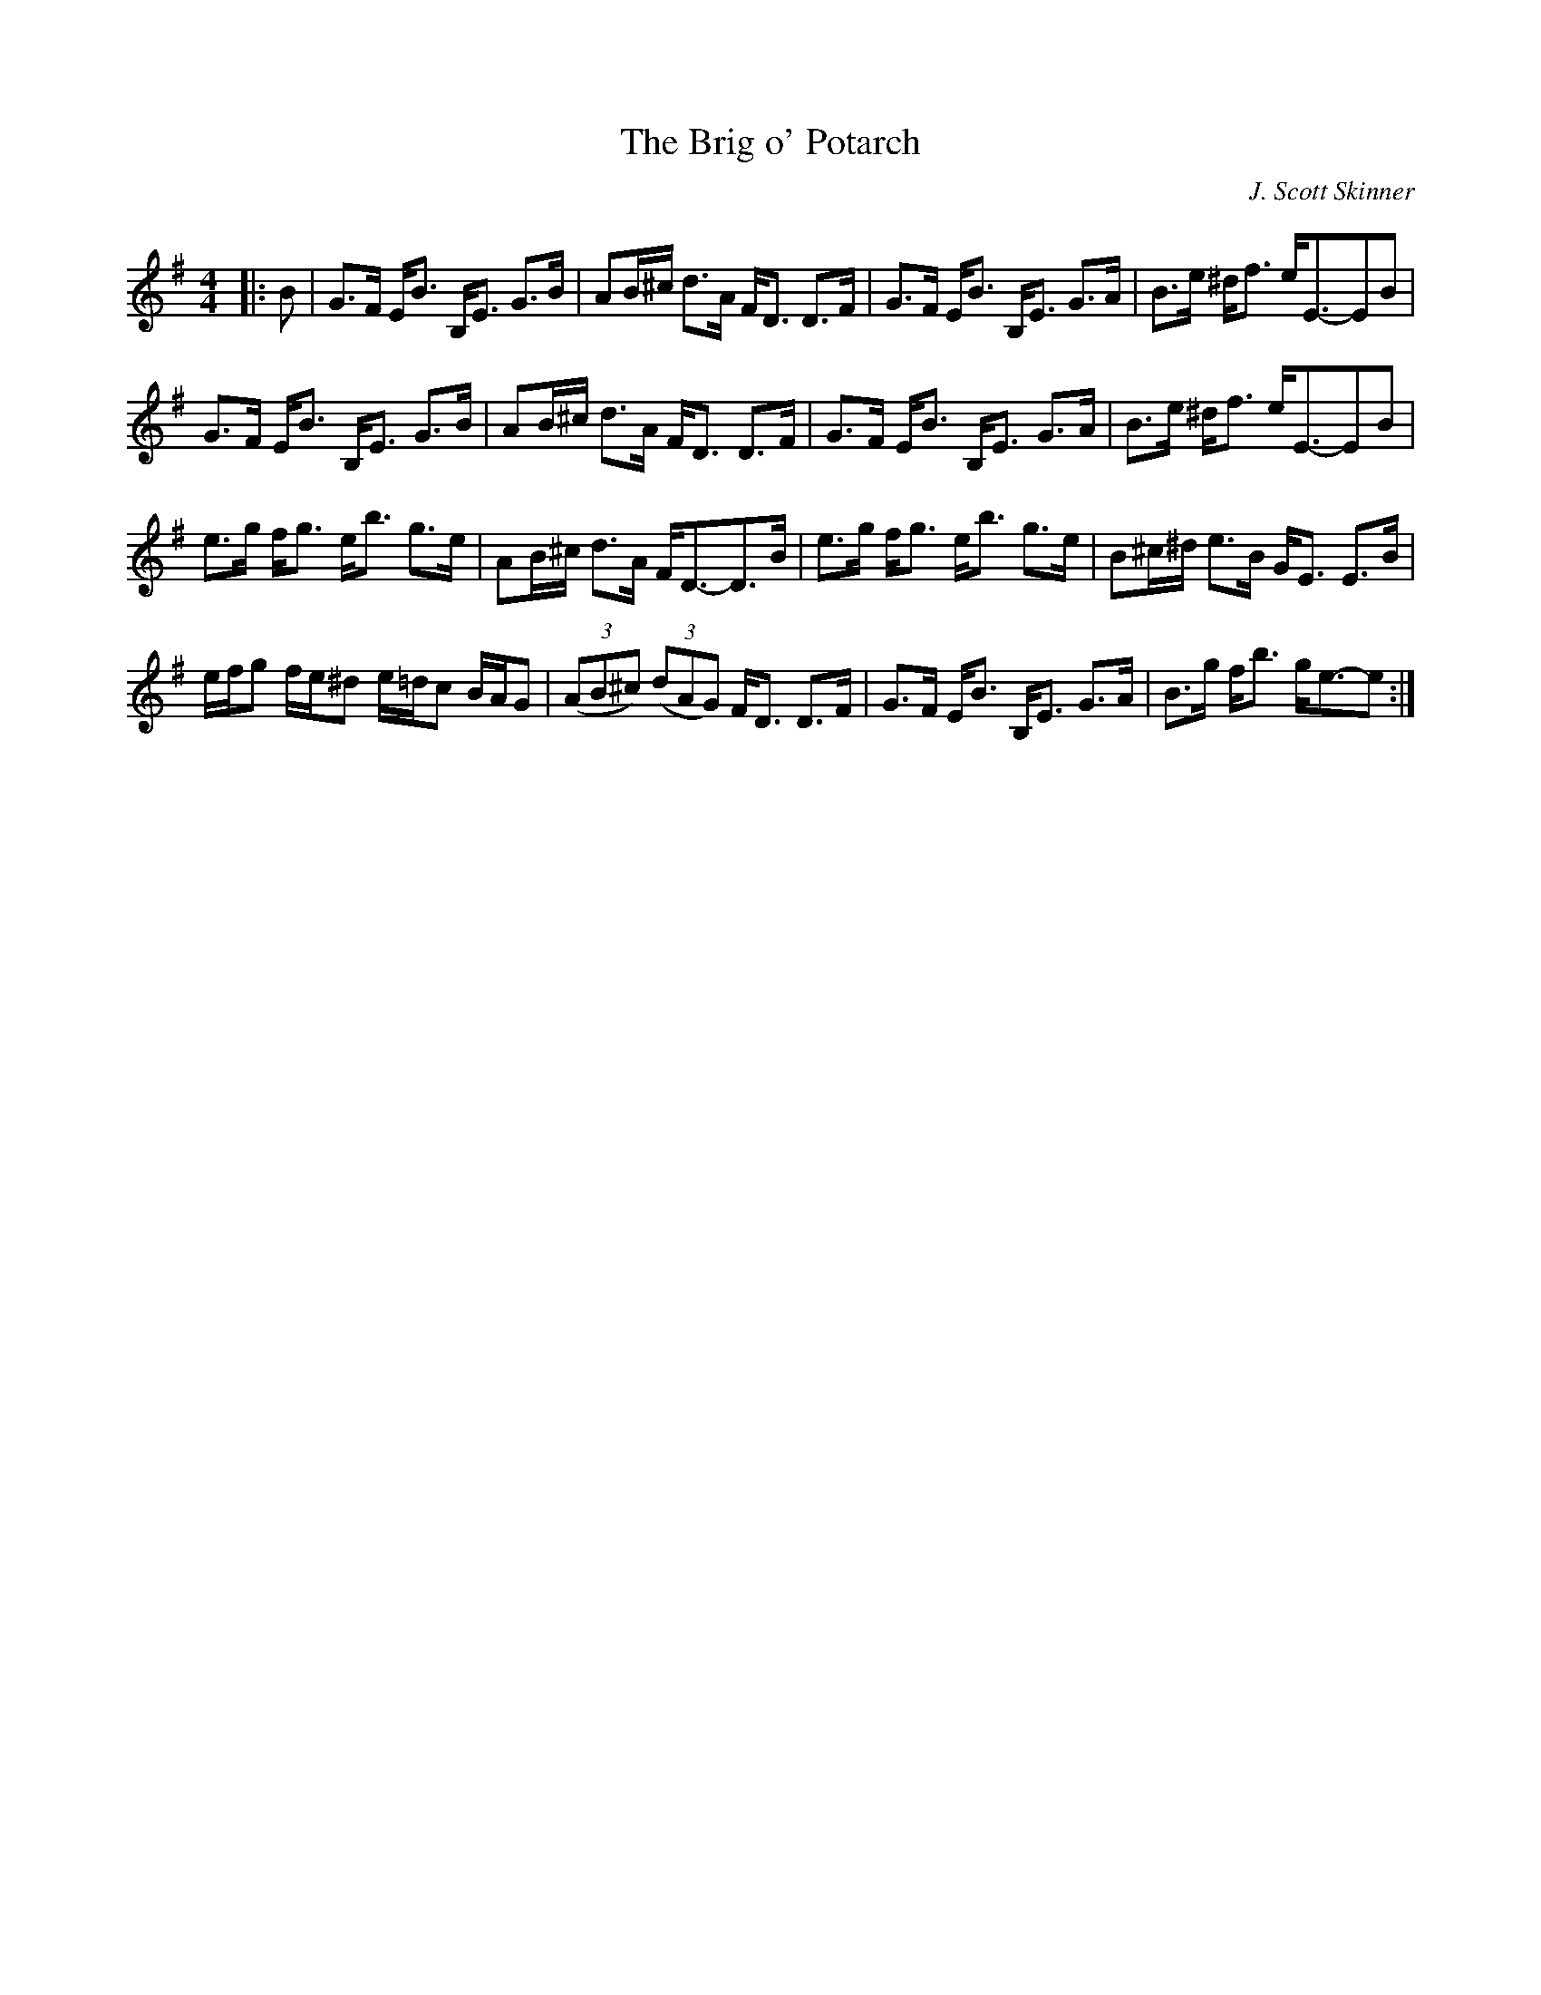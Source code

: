 X:1
T: The Brig o' Potarch
C:J. Scott Skinner
R:Strathspey
Q: 128
K:G
M:4/4
L:1/16
|:B2|G3F EB3 B,E3 G3B|A2B^c d3A FD3 D3F|G3F EB3 B,E3 G3A|B3e ^df3 eE3-E2B2|
G3F EB3 B,E3 G3B|A2B^c d3A FD3 D3F|G3F EB3 B,E3 G3A|B3e ^df3 eE3-E2B2|
e3g fg3 eb3 g3e|A2B^c d3A FD3-D3B|e3g fg3 eb3 g3e|B2^c^d e3B GE3 E3B|
efg2 fe^d2 e=dc2 BAG2|((3A2B2^c2) ((3d2A2G2) FD3 D3F|G3F EB3 B,E3 G3A|B3g fb3 ge3-e2:|
